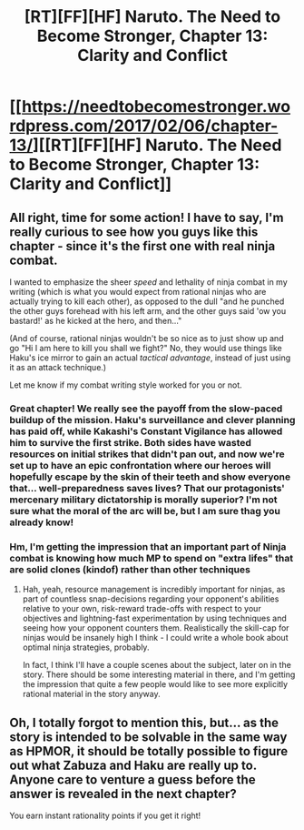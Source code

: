 #+TITLE: [RT][FF][HF] Naruto. The Need to Become Stronger, Chapter 13: Clarity and Conflict

* [[https://needtobecomestronger.wordpress.com/2017/02/06/chapter-13/][[RT][FF][HF] Naruto. The Need to Become Stronger, Chapter 13: Clarity and Conflict]]
:PROPERTIES:
:Author: Sophronius
:Score: 20
:DateUnix: 1486405450.0
:DateShort: 2017-Feb-06
:END:

** All right, time for some action! I have to say, I'm really curious to see how you guys like this chapter - since it's the first one with real ninja combat.

I wanted to emphasize the sheer /speed/ and lethality of ninja combat in my writing (which is what you would expect from rational ninjas who are actually trying to kill each other), as opposed to the dull "and he punched the other guys forehead with his left arm, and the other guys said 'ow you bastard!' as he kicked at the hero, and then..."

(And of course, rational ninjas wouldn't be so nice as to just show up and go "Hi I am here to kill you shall we fight?" No, they would use things like Haku's ice mirror to gain an actual /tactical advantage/, instead of just using it as an attack technique.)

Let me know if my combat writing style worked for you or not.
:PROPERTIES:
:Author: Sophronius
:Score: 6
:DateUnix: 1486405673.0
:DateShort: 2017-Feb-06
:END:

*** Great chapter! We really see the payoff from the slow-paced buildup of the mission. Haku's surveillance and clever planning has paid off, while Kakashi's Constant Vigilance has allowed him to survive the first strike. Both sides have wasted resources on initial strikes that didn't pan out, and now we're set up to have an epic confrontation where our heroes will hopefully escape by the skin of their teeth and show everyone that... well-preparedness saves lives? That our protagonists' mercenary military dictatorship is morally superior? I'm not sure what the moral of the arc will be, but I am sure thag you already know!
:PROPERTIES:
:Author: Gaboncio
:Score: 3
:DateUnix: 1486493952.0
:DateShort: 2017-Feb-07
:END:


*** Hm, I'm getting the impression that an important part of Ninja combat is knowing how much MP to spend on "extra lifes" that are solid clones (kindof) rather than other techniques
:PROPERTIES:
:Author: JulianWyvern
:Score: 2
:DateUnix: 1486432315.0
:DateShort: 2017-Feb-07
:END:

**** Hah, yeah, resource management is incredibly important for ninjas, as part of countless snap-decisions regarding your opponent's abilities relative to your own, risk-reward trade-offs with respect to your objectives and lightning-fast experimentation by using techniques and seeing how your opponent counters them. Realistically the skill-cap for ninjas would be insanely high I think - I could write a whole book about optimal ninja strategies, probably.

In fact, I think I'll have a couple scenes about the subject, later on in the story. There should be some interesting material in there, and I'm getting the impression that quite a few people would like to see more explicitly rational material in the story anyway.
:PROPERTIES:
:Author: Sophronius
:Score: 2
:DateUnix: 1486580998.0
:DateShort: 2017-Feb-08
:END:


** Oh, I totally forgot to mention this, but... as the story is intended to be solvable in the same way as HPMOR, it should be totally possible to figure out what Zabuza and Haku are really up to. Anyone care to venture a guess before the answer is revealed in the next chapter?

You earn instant rationality points if you get it right!
:PROPERTIES:
:Author: Sophronius
:Score: 2
:DateUnix: 1486580781.0
:DateShort: 2017-Feb-08
:END:
